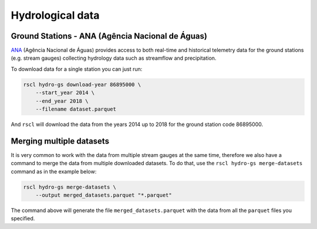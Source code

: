 Hydrological data
-------------------------------------------------------------------------------

Ground Stations - ANA (Agência Nacional de Águas)
^^^^^^^^^^^^^^^^^^^^^^^^^^^^^^^^^^^^^^^^^^^^^^^^^^^^^^^^^^^^^^^^^^^^^^^^^^^^^^^
`ANA <https://www.gov.br/ana/pt-br>`_ (Agência Nacional de Águas) provides 
access to both real-time and historical telemetry data for the ground stations
(e.g. stream gauges) collecting hydrology data such as streamflow and
precipitation.

To download data for a single station you can just run:

.. code-block:: bash

    rscl hydro-gs download-year 86895000 \
        --start_year 2014 \
        --end_year 2018 \
        --filename dataset.parquet

And ``rscl`` will download the data from the years 2014 up to 2018 for the 
ground station code 86895000.

.. seealso:: You can find more information and station codes at the
             govt `ANA website <https://www.snirh.gov.br/hidroweb/mapa>`_.

Merging multiple datasets
^^^^^^^^^^^^^^^^^^^^^^^^^^^^^^^^^^^^^^^^^^^^^^^^^^^^^^^^^^^^^^^^^^^^^^^^^^^^^^^
It is very common to work with the data from multiple stream gauges at the
same time, therefore we also have a command to merge the data from multiple
downloaded datasets. To do that, use the ``rscl hydro-gs merge-datasets``
command as in the example below:

.. code-block:: bash

    rscl hydro-gs merge-datasets \
        --output merged_datasets.parquet "*.parquet"

The command above will generate the file ``merged_datasets.parquet`` with
the data from all the ``parquet`` files you specified.